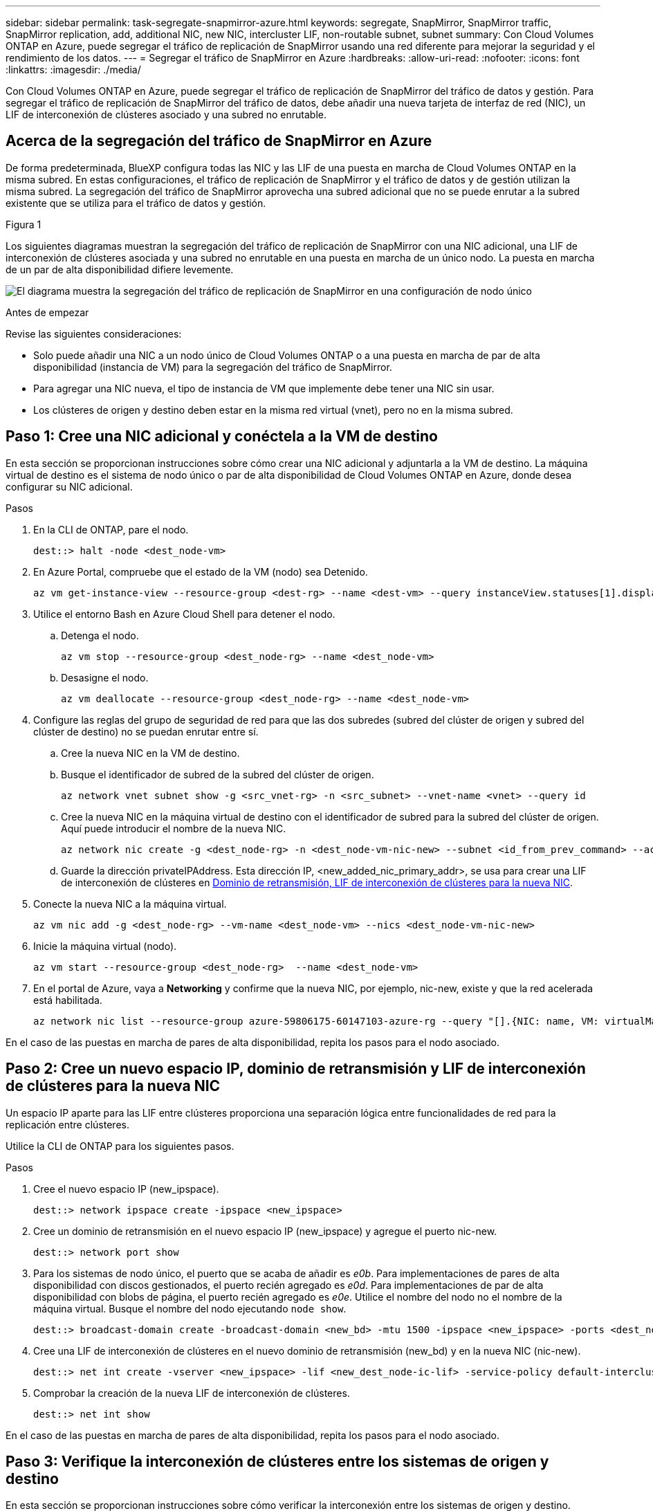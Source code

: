 ---
sidebar: sidebar 
permalink: task-segregate-snapmirror-azure.html 
keywords: segregate, SnapMirror, SnapMirror traffic, SnapMirror replication, add, additional NIC, new NIC, intercluster LIF, non-routable subnet, subnet 
summary: Con Cloud Volumes ONTAP en Azure, puede segregar el tráfico de replicación de SnapMirror usando una red diferente para mejorar la seguridad y el rendimiento de los datos. 
---
= Segregar el tráfico de SnapMirror en Azure
:hardbreaks:
:allow-uri-read: 
:nofooter: 
:icons: font
:linkattrs: 
:imagesdir: ./media/


[role="lead"]
Con Cloud Volumes ONTAP en Azure, puede segregar el tráfico de replicación de SnapMirror del tráfico de datos y gestión. Para segregar el tráfico de replicación de SnapMirror del tráfico de datos, debe añadir una nueva tarjeta de interfaz de red (NIC), un LIF de interconexión de clústeres asociado y una subred no enrutable.



== Acerca de la segregación del tráfico de SnapMirror en Azure

De forma predeterminada, BlueXP configura todas las NIC y las LIF de una puesta en marcha de Cloud Volumes ONTAP en la misma subred. En estas configuraciones, el tráfico de replicación de SnapMirror y el tráfico de datos y de gestión utilizan la misma subred. La segregación del tráfico de SnapMirror aprovecha una subred adicional que no se puede enrutar a la subred existente que se utiliza para el tráfico de datos y gestión.

.Figura 1
Los siguientes diagramas muestran la segregación del tráfico de replicación de SnapMirror con una NIC adicional, una LIF de interconexión de clústeres asociada y una subred no enrutable en una puesta en marcha de un único nodo. La puesta en marcha de un par de alta disponibilidad difiere levemente.

image:diagram-segregate-snapmirror-traffic.png["El diagrama muestra la segregación del tráfico de replicación de SnapMirror en una configuración de nodo único"]

.Antes de empezar
Revise las siguientes consideraciones:

* Solo puede añadir una NIC a un nodo único de Cloud Volumes ONTAP o a una puesta en marcha de par de alta disponibilidad (instancia de VM) para la segregación del tráfico de SnapMirror.
* Para agregar una NIC nueva, el tipo de instancia de VM que implemente debe tener una NIC sin usar.
* Los clústeres de origen y destino deben estar en la misma red virtual (vnet), pero no en la misma subred.




== Paso 1: Cree una NIC adicional y conéctela a la VM de destino

En esta sección se proporcionan instrucciones sobre cómo crear una NIC adicional y adjuntarla a la VM de destino. La máquina virtual de destino es el sistema de nodo único o par de alta disponibilidad de Cloud Volumes ONTAP en Azure, donde desea configurar su NIC adicional.

.Pasos
. En la CLI de ONTAP, pare el nodo.
+
[source, cli]
----
dest::> halt -node <dest_node-vm>
----
. En Azure Portal, compruebe que el estado de la VM (nodo) sea Detenido.
+
[source, cli]
----
az vm get-instance-view --resource-group <dest-rg> --name <dest-vm> --query instanceView.statuses[1].displayStatus
----
. Utilice el entorno Bash en Azure Cloud Shell para detener el nodo.
+
.. Detenga el nodo.
+
[source, cli]
----
az vm stop --resource-group <dest_node-rg> --name <dest_node-vm>
----
.. Desasigne el nodo.
+
[source, cli]
----
az vm deallocate --resource-group <dest_node-rg> --name <dest_node-vm>
----


. Configure las reglas del grupo de seguridad de red para que las dos subredes (subred del clúster de origen y subred del clúster de destino) no se puedan enrutar entre sí.
+
.. Cree la nueva NIC en la VM de destino.
.. Busque el identificador de subred de la subred del clúster de origen.
+
[source, cli]
----
az network vnet subnet show -g <src_vnet-rg> -n <src_subnet> --vnet-name <vnet> --query id
----
.. Cree la nueva NIC en la máquina virtual de destino con el identificador de subred para la subred del clúster de origen. Aquí puede introducir el nombre de la nueva NIC.
+
[source, cli]
----
az network nic create -g <dest_node-rg> -n <dest_node-vm-nic-new> --subnet <id_from_prev_command> --accelerated-networking true
----
.. Guarde la dirección privateIPAddress. Esta dirección IP, <new_added_nic_primary_addr>, se usa para crear una LIF de interconexión de clústeres en <<Step 2: Create a new IPspace,Dominio de retransmisión, LIF de interconexión de clústeres para la nueva NIC>>.


. Conecte la nueva NIC a la máquina virtual.
+
[source, cli]
----
az vm nic add -g <dest_node-rg> --vm-name <dest_node-vm> --nics <dest_node-vm-nic-new>
----
. Inicie la máquina virtual (nodo).
+
[source, cli]
----
az vm start --resource-group <dest_node-rg>  --name <dest_node-vm>
----
. En el portal de Azure, vaya a *Networking* y confirme que la nueva NIC, por ejemplo, nic-new, existe y que la red acelerada está habilitada.
+
[source, cli]
----
az network nic list --resource-group azure-59806175-60147103-azure-rg --query "[].{NIC: name, VM: virtualMachine.id}"
----


En el caso de las puestas en marcha de pares de alta disponibilidad, repita los pasos para el nodo asociado.



== Paso 2: Cree un nuevo espacio IP, dominio de retransmisión y LIF de interconexión de clústeres para la nueva NIC

Un espacio IP aparte para las LIF entre clústeres proporciona una separación lógica entre funcionalidades de red para la replicación entre clústeres.

Utilice la CLI de ONTAP para los siguientes pasos.

.Pasos
. Cree el nuevo espacio IP (new_ipspace).
+
[source, cli]
----
dest::> network ipspace create -ipspace <new_ipspace>
----
. Cree un dominio de retransmisión en el nuevo espacio IP (new_ipspace) y agregue el puerto nic-new.
+
[source, cli]
----
dest::> network port show
----
. Para los sistemas de nodo único, el puerto que se acaba de añadir es _e0b_. Para implementaciones de pares de alta disponibilidad con discos gestionados, el puerto recién agregado es _e0d_. Para implementaciones de par de alta disponibilidad con blobs de página, el puerto recién agregado es _e0e_. Utilice el nombre del nodo no el nombre de la máquina virtual. Busque el nombre del nodo ejecutando `node show`.
+
[source, cli]
----
dest::> broadcast-domain create -broadcast-domain <new_bd> -mtu 1500 -ipspace <new_ipspace> -ports <dest_node-cot-vm:e0b>
----
. Cree una LIF de interconexión de clústeres en el nuevo dominio de retransmisión (new_bd) y en la nueva NIC (nic-new).
+
[source, cli]
----
dest::> net int create -vserver <new_ipspace> -lif <new_dest_node-ic-lif> -service-policy default-intercluster -address <new_added_nic_primary_addr> -home-port <e0b> -home-node <node> -netmask <new_netmask_ip> -broadcast-domain <new_bd>
----
. Comprobar la creación de la nueva LIF de interconexión de clústeres.
+
[source, cli]
----
dest::> net int show
----


En el caso de las puestas en marcha de pares de alta disponibilidad, repita los pasos para el nodo asociado.



== Paso 3: Verifique la interconexión de clústeres entre los sistemas de origen y destino

En esta sección se proporcionan instrucciones sobre cómo verificar la interconexión entre los sistemas de origen y destino.

Utilice la CLI de ONTAP para los siguientes pasos.

.Pasos
. Comprobar que la LIF de interconexión de clústeres del clúster de destino puede hacer ping en la LIF de interconexión de clústeres del clúster de origen. Como el clúster de destino ejecuta este comando, la dirección IP de destino es la dirección IP de LIF entre clústeres en el origen.
+
[source, cli]
----
dest::> ping -lif <new_dest_node-ic-lif> -vserver <new_ipspace> -destination <10.161.189.6>
----
. Comprobar que la LIF de interconexión de clústeres del clúster de origen puede hacer ping en la LIF de interconexión de clústeres del clúster de destino. El destino es la dirección IP de la nueva NIC creada en el destino.
+
[source, cli]
----
src::> ping -lif <src_node-ic-lif> -vserver <src_svm> -destination <10.161.189.18>
----


En el caso de las puestas en marcha de pares de alta disponibilidad, repita los pasos para el nodo asociado.



== Paso 4: Crear relaciones entre iguales de SVM entre el sistema de origen y de destino

En esta sección se ofrecen instrucciones sobre cómo crear relaciones entre iguales de SVM entre el sistema de origen y de destino.

Utilice la CLI de ONTAP para los siguientes pasos.

.Pasos
. Cree una relación de clústeres entre iguales en el destino mediante la dirección IP de LIF de interconexión de clústeres de origen como `-peer-addrs`. Para los pares de alta disponibilidad, enumere la dirección IP de LIF entre clústeres de origen para los dos nodos como la `-peer-addrs`.
+
[source, cli]
----
dest::> cluster peer create -peer-addrs <10.161.189.6> -ipspace <new_ipspace>
----
. Introduzca y confirme la frase de acceso.
. Cree una relación de clústeres entre iguales en el origen mediante la dirección IP de LIF del clúster de destino como `peer-addrs`. Para los pares de alta disponibilidad, enumere la dirección IP de LIF entre clústeres de destino para ambos nodos como la `-peer-addrs`.
+
[source, cli]
----
src::> cluster peer create -peer-addrs <10.161.189.18>
----
. Introduzca y confirme la frase de acceso.
. Compruebe que el clúster tiene una relación entre iguales.
+
[source, cli]
----
src::> cluster peer show
----
+
El peering exitoso muestra *available* en el campo de disponibilidad.

. Cree relaciones entre iguales de SVM en el destino. Las SVM de origen y de destino deben ser SVM de datos.
+
[source, cli]
----
dest::> vserver peer create -vserver <dest_svm> -peer-vserver <src_svm> -peer-cluster <src_cluster> -applications snapmirror``
----
. Acepte las relaciones entre iguales de SVM.
+
[source, cli]
----
src::> vserver peer accept -vserver <src_svm> -peer-vserver <dest_svm>
----
. Compruebe que la SVM tiene una relación entre iguales.
+
[source, cli]
----
dest::> vserver peer show
----
+
El estado del par muestra *`peered`* y aplicaciones de peering muestra *`snapmirror`*.





== Paso 5: Crear una relación de replicación de SnapMirror entre el sistema de origen y de destino

En esta sección se ofrecen instrucciones sobre cómo crear una relación de replicación de SnapMirror entre el sistema de origen y de destino.

Utilice la CLI de ONTAP para los siguientes pasos.

.Pasos
. Cree un volumen protegido de datos en la SVM de destino.
+
[source, cli]
----
dest::> vol create -volume <new_dest_vol> -vserver <dest_svm> -type DP -size <10GB> -aggregate <aggr1>
----
. Crear la relación de replicación de SnapMirror en el destino, que incluye la política y la programación de SnapMirror para la replicación.
+
[source, cli]
----
dest::> snapmirror create -source-path src_svm:src_vol  -destination-path  dest_svm:new_dest_vol -vserver dest_svm -policy MirrorAllSnapshots -schedule 5min
----
. Inicialice la relación de replicación de SnapMirror en el destino.
+
[source, cli]
----
dest::> snapmirror initialize -destination-path  <dest_svm:new_dest_vol>
----
. En la CLI de ONTAP, valide el estado de la relación de SnapMirror ejecutando el siguiente comando:
+
[source, cli]
----
dest::> snapmirror show
----
+
El estado de la relación es `Snapmirrored` y la salud de la relación es `true`.

. Opcional: En la CLI de ONTAP, ejecute el siguiente comando para ver el historial de acciones de la relación de SnapMirror.
+
[source, cli]
----
dest::> snapmirror show-history
----


De manera opcional, se pueden montar los volúmenes de origen y de destino, escribir un archivo en el origen y comprobar que el volumen se está replicando en el destino.
